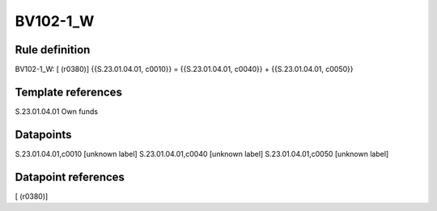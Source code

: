 =========
BV102-1_W
=========

Rule definition
---------------

BV102-1_W: [ (r0380)] {{S.23.01.04.01, c0010}} = {{S.23.01.04.01, c0040}} + {{S.23.01.04.01, c0050}}


Template references
-------------------

S.23.01.04.01 Own funds


Datapoints
----------

S.23.01.04.01,c0010 [unknown label]
S.23.01.04.01,c0040 [unknown label]
S.23.01.04.01,c0050 [unknown label]


Datapoint references
--------------------

[ (r0380)]